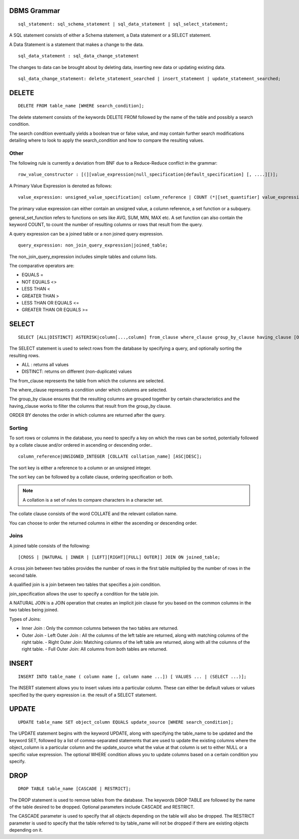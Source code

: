 
================
DBMS Grammar
================

.. parsed-literal::
   sql_statement: sql_schema_statement | sql_data_statement | sql_select_statement;

A SQL statement consists of either a Schema statement, a Data statement or a SELECT statement.

A Data Statement is a statement that makes a change to the data.

.. parsed-literal::
   sql_data_statement : sql_data_change_statement

The changes to data can be brought about by deleting data, inserting new data or updating existing data.

.. parsed-literal::
   sql_data_change_statement: delete_statement_searched | insert_statement | update_statement_searched;

==========
DELETE
==========

.. parsed-literal::
   DELETE FROM table_name [WHERE search_condition];

The delete statement consists of the keywords DELETE FROM followed by the name of the table and possibly a search condition.

The search condition eventually yields a boolean true or false value, and may contain further search modifications detailing where to look to apply the search_condition and how to compare the resulting values.

-------------
Other
-------------

The following rule is currently a deviation from BNF due to a Reduce-Reduce conflict in the grammar:

.. parsed-literal::
   row_value_constructor : [(][value_expression|null_specification|default_specification] [, ....][)];

A Primary Value Expression is denoted as follows:

.. parsed-literal::
   value_expression: unsigned_value_specification| column_reference | COUNT (\*|[set_quantifier] value_expression) | general_set_function | scalar_subquery | (value_expression);

The primary value expression can either contain an unsigned value, a column reference, a set function or a subquery.

general_set_function refers to functions on sets like AVG, SUM, MIN, MAX etc. A set function can also contain the keyword COUNT, to count the number of resulting columns or rows that result from the query.

A query expression can be a joined table or a non joined query expression.

.. parsed-literal::
   query_expression: non_join_query_expression|joined_table;

The non_join_query_expression includes simple tables and column lists.

The comparative operators are:

* EQUALS =
* NOT EQUALS <>
* LESS THAN <
* GREATER THAN >
* LESS THAN OR EQUALS <=
* GREATER THAN OR EQUALS >=

=====================
SELECT
=====================

.. parsed-literal::
   SELECT [ALL|DISTINCT] ASTERISK|column[...,column] from_clause where_clause group_by_clause having_clause [ORDER BY sort_specification_list] [SORT BY sort_specification];

The SELECT statement is used to select rows from the database by specifying a query, and optionally sorting the resulting rows.

- ALL : returns all values
- DISTINCT: returns on different (non-duplicate) values

The from_clause represents the table from which the columns are selected.

The where_clause represents a condition under which columns are selected.

The group_by clause ensures that the resulting columns are grouped together by certain characteristics and the having_clause works to filter the columns that result from the group_by clause.

ORDER BY denotes the order in which columns are returned after the query.

---------
Sorting
---------

To sort rows or columns in the database, you need to specify a key on which the rows can be sorted, potentially followed by a collate clause and/or ordered in ascending or descending order..

.. parsed-literal::
   column_reference|UNSIGNED_INTEGER [COLLATE collation_name] [ASC|DESC];

The sort key is either a reference to a column or an unsigned integer.

The sort key can be followed by a collate clause, ordering specification or both.

.. note::
   A collation is a set of rules to compare characters in a character set.

The collate clause consists of the word COLLATE and the relevant collation name.

You can choose to order the returned columns in either the ascending or descending order.

-----
Joins
-----

A joined table consists of the following:

.. parsed-literal::
   [CROSS | [NATURAL | INNER | [LEFT][RIGHT][FULL] OUTER]] JOIN ON joined_table;

A cross join between two tables provides the number of rows in the first table multiplied by the number of rows in the second table.

A qualified join is a join between two tables that specifies a join condition.

join_specification allows the user to specify a condition for the table join.

A NATURAL JOIN is a JOIN operation that creates an implicit join clause for you based on the common columns in the two tables being joined.

Types of Joins:

- Inner Join : Only the common columns between the two tables are returned.
- Outer Join
  - Left Outer Join : All the columns of the left table are returned, along with matching columns of the right table.
  - Right Outer Join: Matching columns of the left table are returned, along with all the columns of the right table.
  - Full Outer Join: All columns from both tables are returned.


================
INSERT
================

.. parsed-literal::
   INSERT INTO table_name ( column name [, column name ...]) [ VALUES ... | (SELECT ...)];

The INSERT statement allows you to insert values into a particular column. These can either be default values or values specified by the query expression i.e. the result of a SELECT statement.

===============
UPDATE
===============

.. parsed-literal::
   UPDATE table_name SET object_column EQUALS update_source [WHERE search_condition];

The UPDATE statement begins with the keyword UPDATE, along with specifying the table_name to be updated and the keyword SET, followed by a list of comma-separated statements that are used to update the existing columns where the object_column is a particular column and the update_source what the value at that column is set to either NULL or a specific value expression. The optional WHERE condition allows you to update columns based on a certain condition you specify.

================
DROP
================

.. parsed-literal::
   DROP TABLE table_name [CASCADE | RESTRICT];

The DROP statement is used to remove tables from the database. The keywords DROP TABLE are followed by the name of the table desired to be dropped. Optional parameters include CASCADE and RESTRICT.

The CASCADE parameter is used to specify that all objects depending on the table will also be dropped.
The RESTRICT parameter is used to specify that the table referred to by table_name will not be dropped if there are existing objects depending on it.
